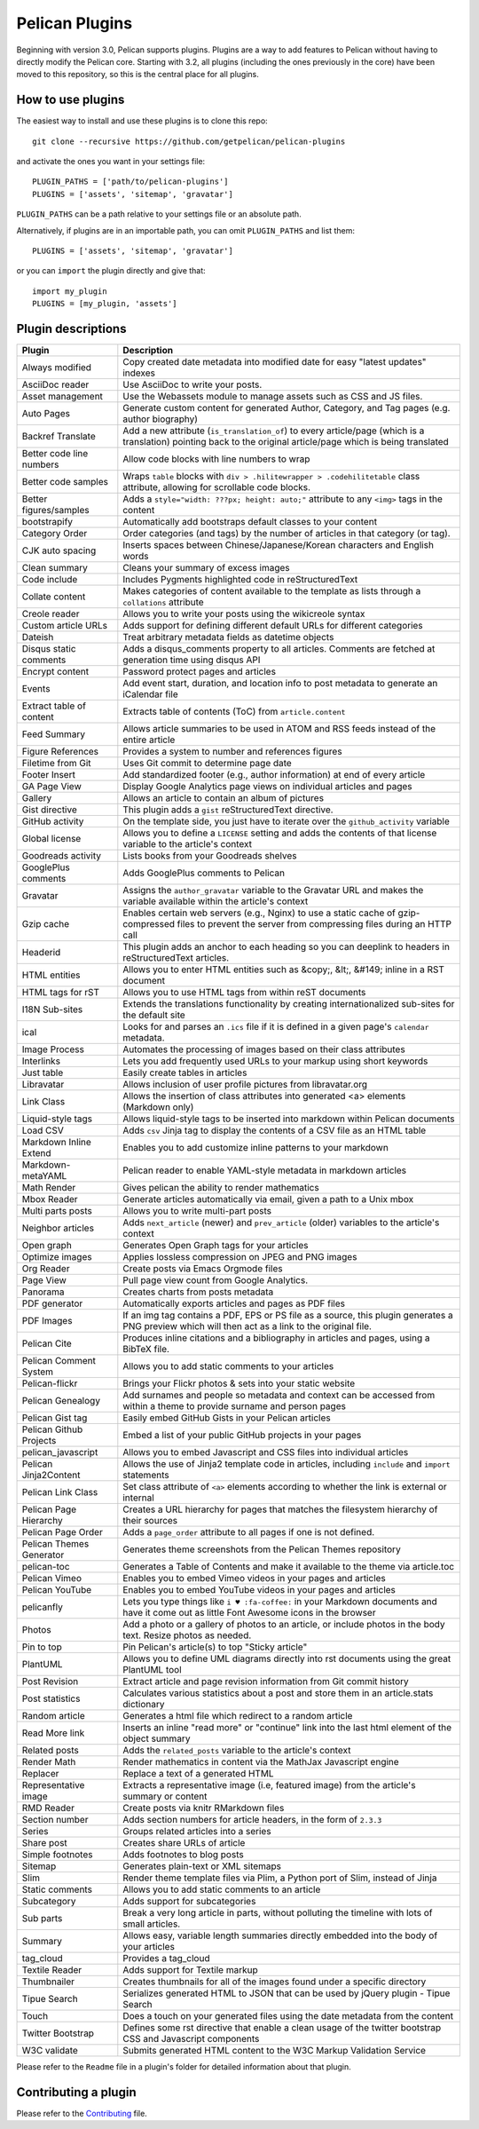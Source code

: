 Pelican Plugins
###############

Beginning with version 3.0, Pelican supports plugins. Plugins are a way to add
features to Pelican without having to directly modify the Pelican core. Starting
with 3.2, all plugins (including the ones previously in the core) have been
moved to this repository, so this is the central place for all plugins.

How to use plugins
==================

The easiest way to install and use these plugins is to clone this repo::

    git clone --recursive https://github.com/getpelican/pelican-plugins

and activate the ones you want in your settings file::

    PLUGIN_PATHS = ['path/to/pelican-plugins']
    PLUGINS = ['assets', 'sitemap', 'gravatar']

``PLUGIN_PATHS`` can be a path relative to your settings file or an absolute path.

Alternatively, if plugins are in an importable path, you can omit ``PLUGIN_PATHS``
and list them::

    PLUGINS = ['assets', 'sitemap', 'gravatar']

or you can ``import`` the plugin directly and give that::

    import my_plugin
    PLUGINS = [my_plugin, 'assets']

Plugin descriptions
===================

========================  ===========================================================
Plugin                    Description
========================  ===========================================================
Always modified           Copy created date metadata into modified date for easy "latest updates" indexes

AsciiDoc reader           Use AsciiDoc to write your posts.

Asset management          Use the Webassets module to manage assets such as CSS and JS files.

Auto Pages                Generate custom content for generated Author, Category, and Tag pages (e.g. author biography)

Backref Translate         Add a new attribute (``is_translation_of``) to every article/page (which is a translation) pointing back to the original article/page which is being translated

Better code line numbers  Allow code blocks with line numbers to wrap

Better code samples       Wraps ``table`` blocks with ``div > .hilitewrapper > .codehilitetable`` class attribute, allowing for scrollable code blocks.

Better figures/samples    Adds a ``style="width: ???px; height: auto;"`` attribute to any ``<img>`` tags in the content

bootstrapify              Automatically add bootstraps default classes to your content

Category Order            Order categories (and tags) by the number of articles in that category (or tag).

CJK auto spacing          Inserts spaces between Chinese/Japanese/Korean characters and English words

Clean summary             Cleans your summary of excess images

Code include              Includes Pygments highlighted code in reStructuredText

Collate content           Makes categories of content available to the template as lists through a ``collations`` attribute

Creole reader             Allows you to write your posts using the wikicreole syntax

Custom article URLs       Adds support for defining different default URLs for different categories

Dateish                   Treat arbitrary metadata fields as datetime objects

Disqus static comments    Adds a disqus_comments property to all articles. Comments are fetched at generation time using disqus API

Encrypt content           Password protect pages and articles

Events                    Add event start, duration, and location info to post metadata to generate an iCalendar file

Extract table of content  Extracts table of contents (ToC) from ``article.content``

Feed Summary              Allows article summaries to be used in ATOM and RSS feeds instead of the entire article

Figure References         Provides a system to number and references figures

Filetime from Git         Uses Git commit to determine page date

Footer Insert             Add standardized footer (e.g., author information) at end of every article

GA Page View              Display Google Analytics page views on individual articles and pages

Gallery                   Allows an article to contain an album of pictures

Gist directive            This plugin adds a ``gist`` reStructuredText directive.

GitHub activity           On the template side, you just have to iterate over the ``github_activity`` variable

Global license            Allows you to define a ``LICENSE`` setting and adds the contents of that license variable to the article's context

Goodreads activity        Lists books from your Goodreads shelves

GooglePlus comments       Adds GooglePlus comments to Pelican

Gravatar                  Assigns the ``author_gravatar`` variable to the Gravatar URL and makes the variable available within the article's context

Gzip cache                Enables certain web servers (e.g., Nginx) to use a static cache of gzip-compressed files to prevent the server from compressing files during an HTTP call

Headerid                  This plugin adds an anchor to each heading so you can deeplink to headers in reStructuredText articles.

HTML entities             Allows you to enter HTML entities such as &copy;, &lt;, &#149; inline in a RST document

HTML tags for rST         Allows you to use HTML tags from within reST documents

I18N Sub-sites            Extends the translations functionality by creating internationalized sub-sites for the default site

ical                      Looks for and parses an ``.ics`` file if it is defined in a given page's ``calendar`` metadata.

Image Process             Automates the processing of images based on their class attributes

Interlinks                Lets you add frequently used URLs to your markup using short keywords

Just table                Easily create tables in articles

Libravatar                Allows inclusion of user profile pictures from libravatar.org

Link Class                Allows the insertion of class attributes into generated <a> elements (Markdown only)

Liquid-style tags         Allows liquid-style tags to be inserted into markdown within Pelican documents

Load CSV                  Adds ``csv`` Jinja tag to display the contents of a CSV file as an HTML table

Markdown Inline Extend    Enables you to add customize inline patterns to your markdown

Markdown-metaYAML         Pelican reader to enable YAML-style metadata in markdown articles

Math Render               Gives pelican the ability to render mathematics

Mbox Reader               Generate articles automatically via email, given a path to a Unix mbox

Multi parts posts         Allows you to write multi-part posts

Neighbor articles         Adds ``next_article`` (newer) and ``prev_article`` (older) variables to the article's context

Open graph                Generates Open Graph tags for your articles

Optimize images           Applies lossless compression on JPEG and PNG images

Org Reader                Create posts via Emacs Orgmode files

Page View                 Pull page view count from Google Analytics.

Panorama                  Creates charts from posts metadata

PDF generator             Automatically exports articles and pages as PDF files

PDF Images                If an img tag contains a PDF, EPS or PS file as a source, this plugin generates a PNG preview which will then act as a link to the original file.

Pelican Cite              Produces inline citations and a bibliography in articles and pages, using a BibTeX file.

Pelican Comment System    Allows you to add static comments to your articles

Pelican-flickr            Brings your Flickr photos & sets into your static website

Pelican Genealogy         Add surnames and people so metadata and context can be accessed from within a theme to provide surname and person pages

Pelican Gist tag          Easily embed GitHub Gists in your Pelican articles

Pelican Github Projects   Embed a list of your public GitHub projects in your pages

pelican_javascript        Allows you to embed Javascript and CSS files into individual articles

Pelican Jinja2Content     Allows the use of Jinja2 template code in articles, including ``include`` and ``import`` statements

Pelican Link Class        Set class attribute of ``<a>`` elements according to whether the link is external or internal

Pelican Page Hierarchy    Creates a URL hierarchy for pages that matches the filesystem hierarchy of their sources

Pelican Page Order        Adds a ``page_order`` attribute to all pages if one is not defined.

Pelican Themes Generator  Generates theme screenshots from the Pelican Themes repository

pelican-toc               Generates a Table of Contents and make it available to the theme via article.toc

Pelican Vimeo             Enables you to embed Vimeo videos in your pages and articles

Pelican YouTube           Enables you to embed YouTube videos in your pages and articles

pelicanfly                Lets you type things like ``i ♥ :fa-coffee:`` in your Markdown documents and have it come out as little Font Awesome icons in the browser

Photos                    Add a photo or a gallery of photos to an article, or include photos in the body text. Resize photos as needed.

Pin to top                Pin Pelican's article(s) to top "Sticky article"

PlantUML                  Allows you to define UML diagrams directly into rst documents using the great PlantUML tool

Post Revision             Extract article and page revision information from Git commit history

Post statistics           Calculates various statistics about a post and store them in an article.stats dictionary

Random article            Generates a html file which redirect to a random article

Read More link            Inserts an inline "read more" or "continue" link into the last html element of the object summary

Related posts             Adds the ``related_posts`` variable to the article's context

Render Math               Render mathematics in content via the MathJax Javascript engine

Replacer                  Replace a text of a generated HTML

Representative image      Extracts a representative image (i.e, featured image) from the article's summary or content

RMD Reader                Create posts via knitr RMarkdown files

Section number            Adds section numbers for article headers, in the form of ``2.3.3``

Series                    Groups related articles into a series

Share post                Creates share URLs of article

Simple footnotes          Adds footnotes to blog posts

Sitemap                   Generates plain-text or XML sitemaps

Slim                      Render theme template files via Plim, a Python port of Slim, instead of Jinja

Static comments           Allows you to add static comments to an article

Subcategory               Adds support for subcategories

Sub parts                 Break a very long article in parts, without polluting the timeline with lots of small articles.

Summary                   Allows easy, variable length summaries directly embedded into the body of your articles

tag_cloud                 Provides a tag_cloud

Textile Reader            Adds support for Textile markup

Thumbnailer               Creates thumbnails for all of the images found under a specific directory

Tipue Search              Serializes generated HTML to JSON that can be used by jQuery plugin - Tipue Search

Touch                     Does a touch on your generated files using the date metadata from the content

Twitter Bootstrap         Defines some rst directive that enable a clean usage of the twitter bootstrap CSS and Javascript components

W3C validate              Submits generated HTML content to the W3C Markup Validation Service
========================  ===========================================================


Please refer to the ``Readme`` file in a plugin's folder for detailed information about
that plugin.

Contributing a plugin
=====================

Please refer to the `Contributing`_ file.

.. _Contributing: Contributing.rst
